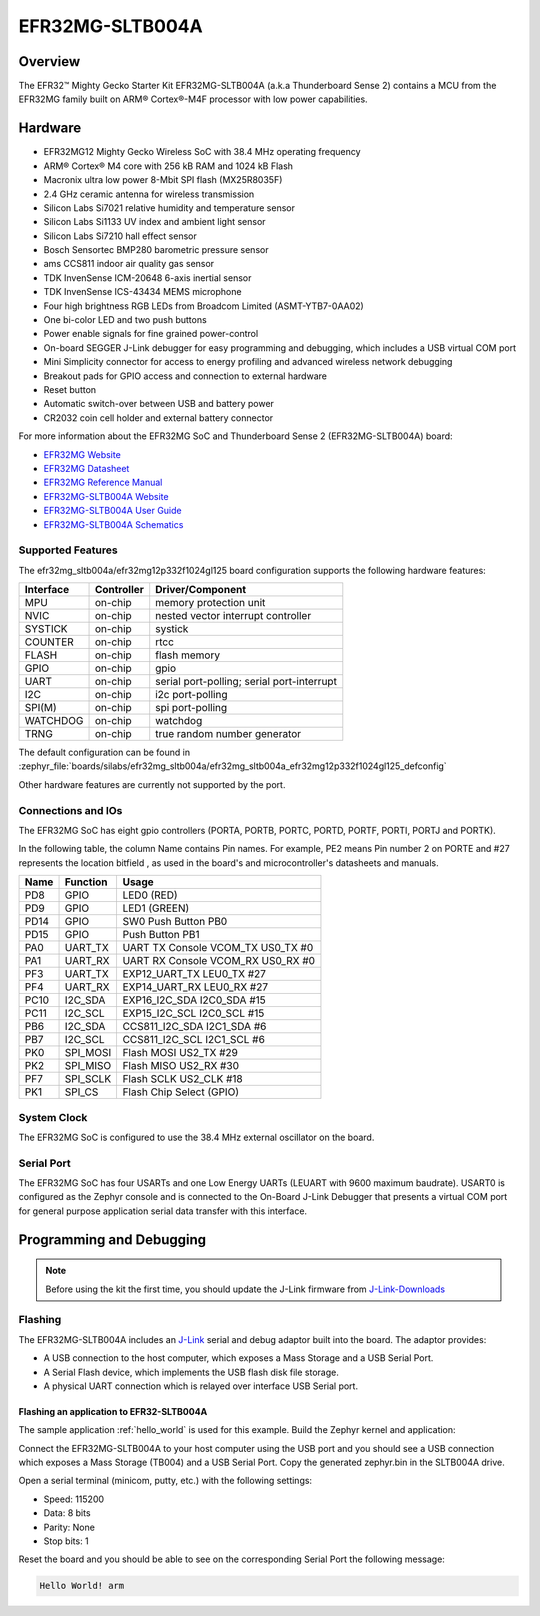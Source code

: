 .. _efr32mg_sltb004a:

EFR32MG-SLTB004A
################

Overview
********

The EFR32™ Mighty Gecko Starter Kit EFR32MG-SLTB004A (a.k.a Thunderboard
Sense 2) contains a MCU from the EFR32MG family built on ARM® Cortex®-M4F
processor with low power capabilities.

.. image:: efr32mg_sltb004a.jpg
   :align: center
   :alt: EFR32MG-SLTB004A

Hardware
********

- EFR32MG12 Mighty Gecko Wireless SoC with 38.4 MHz operating frequency
- ARM® Cortex® M4 core with 256 kB RAM and 1024 kB Flash
- Macronix ultra low power 8-Mbit SPI flash (MX25R8035F)
- 2.4 GHz ceramic antenna for wireless transmission
- Silicon Labs Si7021 relative humidity and temperature sensor
- Silicon Labs Si1133 UV index and ambient light sensor
- Silicon Labs Si7210 hall effect sensor
- Bosch Sensortec BMP280 barometric pressure sensor
- ams CCS811 indoor air quality gas sensor
- TDK InvenSense ICM-20648 6-axis inertial sensor
- TDK InvenSense ICS-43434 MEMS microphone
- Four high brightness RGB LEDs from Broadcom Limited (ASMT-YTB7-0AA02)
- One bi-color LED and two push buttons
- Power enable signals for fine grained power-control
- On-board SEGGER J-Link debugger for easy programming and debugging, which
  includes a USB virtual COM port
- Mini Simplicity connector for access to energy profiling and advanced wireless
  network debugging
- Breakout pads for GPIO access and connection to external hardware
- Reset button
- Automatic switch-over between USB and battery power
- CR2032 coin cell holder and external battery connector

For more information about the EFR32MG SoC and Thunderboard Sense 2
(EFR32MG-SLTB004A) board:

- `EFR32MG Website`_
- `EFR32MG Datasheet`_
- `EFR32MG Reference Manual`_
- `EFR32MG-SLTB004A Website`_
- `EFR32MG-SLTB004A User Guide`_
- `EFR32MG-SLTB004A Schematics`_

Supported Features
==================

The efr32mg_sltb004a/efr32mg12p332f1024gl125 board configuration supports the following hardware features:

+-----------+------------+-------------------------------------+
| Interface | Controller | Driver/Component                    |
+===========+============+=====================================+
| MPU       | on-chip    | memory protection unit              |
+-----------+------------+-------------------------------------+
| NVIC      | on-chip    | nested vector interrupt controller  |
+-----------+------------+-------------------------------------+
| SYSTICK   | on-chip    | systick                             |
+-----------+------------+-------------------------------------+
| COUNTER   | on-chip    | rtcc                                |
+-----------+------------+-------------------------------------+
| FLASH     | on-chip    | flash memory                        |
+-----------+------------+-------------------------------------+
| GPIO      | on-chip    | gpio                                |
+-----------+------------+-------------------------------------+
| UART      | on-chip    | serial port-polling;                |
|           |            | serial port-interrupt               |
+-----------+------------+-------------------------------------+
| I2C       | on-chip    | i2c port-polling                    |
+-----------+------------+-------------------------------------+
| SPI(M)    | on-chip    | spi port-polling                    |
+-----------+------------+-------------------------------------+
| WATCHDOG  | on-chip    | watchdog                            |
+-----------+------------+-------------------------------------+
| TRNG      | on-chip    | true random number generator        |
+-----------+------------+-------------------------------------+

The default configuration can be found in
:zephyr_file:`boards/silabs/efr32mg_sltb004a/efr32mg_sltb004a_efr32mg12p332f1024gl125_defconfig`

Other hardware features are currently not supported by the port.

Connections and IOs
===================

The EFR32MG SoC has eight gpio controllers (PORTA, PORTB, PORTC, PORTD,
PORTF, PORTI, PORTJ and PORTK).

In the following table, the column Name contains Pin names. For example, PE2
means Pin number 2 on PORTE and #27 represents the location bitfield , as used
in the board's and microcontroller's datasheets and manuals.

+------+-------------+-----------------------------------+
| Name | Function    | Usage                             |
+======+=============+===================================+
| PD8  | GPIO        | LED0 (RED)                        |
+------+-------------+-----------------------------------+
| PD9  | GPIO        | LED1 (GREEN)                      |
+------+-------------+-----------------------------------+
| PD14 | GPIO        | SW0 Push Button PB0               |
+------+-------------+-----------------------------------+
| PD15 | GPIO        | Push Button PB1                   |
+------+-------------+-----------------------------------+
| PA0  | UART_TX     | UART TX Console VCOM_TX US0_TX #0 |
+------+-------------+-----------------------------------+
| PA1  | UART_RX     | UART RX Console VCOM_RX US0_RX #0 |
+------+-------------+-----------------------------------+
| PF3  | UART_TX     | EXP12_UART_TX LEU0_TX #27         |
+------+-------------+-----------------------------------+
| PF4  | UART_RX     | EXP14_UART_RX LEU0_RX #27         |
+------+-------------+-----------------------------------+
| PC10 | I2C_SDA     | EXP16_I2C_SDA I2C0_SDA #15        |
+------+-------------+-----------------------------------+
| PC11 | I2C_SCL     | EXP15_I2C_SCL I2C0_SCL #15        |
+------+-------------+-----------------------------------+
| PB6  | I2C_SDA     | CCS811_I2C_SDA I2C1_SDA #6        |
+------+-------------+-----------------------------------+
| PB7  | I2C_SCL     | CCS811_I2C_SCL I2C1_SCL #6        |
+------+-------------+-----------------------------------+
| PK0  | SPI_MOSI    | Flash MOSI US2_TX #29             |
+------+-------------+-----------------------------------+
| PK2  | SPI_MISO    | Flash MISO US2_RX #30             |
+------+-------------+-----------------------------------+
| PF7  | SPI_SCLK    | Flash SCLK US2_CLK #18            |
+------+-------------+-----------------------------------+
| PK1  | SPI_CS      | Flash Chip Select (GPIO)          |
+------+-------------+-----------------------------------+

System Clock
============

The EFR32MG SoC is configured to use the 38.4 MHz external oscillator on the
board.

Serial Port
===========

The EFR32MG SoC has four USARTs and one Low Energy UARTs (LEUART with 9600
maximum baudrate). USART0 is configured as the Zephyr console and is connected
to the On-Board J-Link Debugger that presents a virtual COM port for general
purpose application serial data transfer with this interface.

Programming and Debugging
*************************

.. note::
   Before using the kit the first time, you should update the J-Link firmware
   from `J-Link-Downloads`_

Flashing
========

The EFR32MG-SLTB004A includes an `J-Link`_ serial and debug adaptor built into the
board. The adaptor provides:

- A USB connection to the host computer, which exposes a Mass Storage and a
  USB Serial Port.
- A Serial Flash device, which implements the USB flash disk file storage.
- A physical UART connection which is relayed over interface USB Serial port.

Flashing an application to EFR32-SLTB004A
-----------------------------------------

The sample application :ref:`hello_world` is used for this example.
Build the Zephyr kernel and application:

.. zephyr-app-commands::
   :zephyr-app: samples/hello_world
   :board: efr32mg_sltb004a/efr32mg12p332f1024gl125
   :goals: build

Connect the EFR32MG-SLTB004A to your host computer using the USB port and you
should see a USB connection which exposes a Mass Storage (TB004) and a
USB Serial Port. Copy the generated zephyr.bin in the SLTB004A drive.

Open a serial terminal (minicom, putty, etc.) with the following settings:

- Speed: 115200
- Data: 8 bits
- Parity: None
- Stop bits: 1

Reset the board and you should be able to see on the corresponding Serial Port
the following message:

.. code-block:: console

   Hello World! arm


.. _EFR32MG-SLTB004A Website:
   https://www.silabs.com/products/development-tools/thunderboard/thunderboard-sense-two-kit

.. _EFR32MG-SLTB004A User Guide:
   https://www.silabs.com/documents/public/user-guides/ug309-sltb004a-user-guide.pdf

.. _EFR32MG-SLTB004A Schematics:
   https://www.silabs.com/documents/public/schematic-files/BRD4166A-D00-schematic.pdf

.. _EFR32MG Website:
   https://www.silabs.com/products/wireless/mesh-networking/efr32mg-mighty-gecko-zigbee-thread-soc

.. _EFR32MG Datasheet:
   https://www.silabs.com/documents/public/data-sheets/efr32mg12-datasheet.pdf

.. _EFR32MG Reference Manual:
   https://www.silabs.com/documents/public/reference-manuals/efr32xg12-rm.pdf

.. _J-Link:
   https://www.segger.com/jlink-debug-probes.html

.. _J-Link-Downloads:
   https://www.segger.com/downloads/jlink
